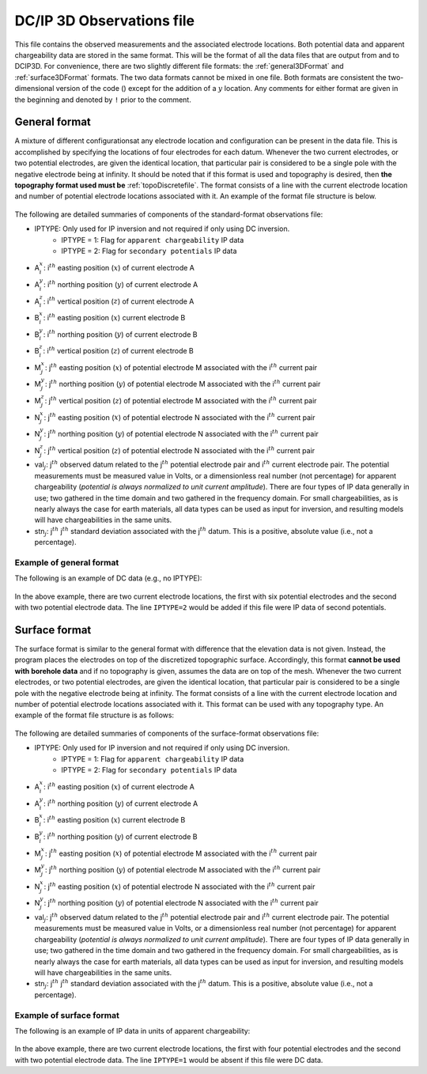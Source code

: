 .. _dcip3dfile:

DC/IP 3D Observations file
==========================

This file contains the observed measurements and the associated electrode locations. Both potential data and apparent chargeability data are stored in the same format. This will be the format of all the data files that are output from and to DCIP3D. For convenience, there are two slightly different file formats: the :ref:`general3DFormat` and :ref:`surface3DFormat` formats. The two data formats cannot be mixed in one file. Both formats are consistent the two-dimensional version of the code () except for the addition of a :math:`y` location. Any comments for either format are given in the beginning and denoted by ``!`` prior to the comment.


.. _general3DFormat:

General format
--------------

A mixture of different configurationsat any electrode location and configuration can be present in the data file. This is accomplished by specifying the locations of four electrodes for each datum. Whenever the two current electrodes, or two potential electrodes, are given the identical location, that particular pair is considered to be a single pole with the negative electrode being at infinity. It should be noted that if this format is used and topography is desired, then **the topography format used must be** :ref:`topoDiscretefile`. The format consists of a line with the current electrode location and number of potential electrode locations associated with it. An example of the format file structure is below.

.. figure:: ../../images/dcip3dGeneralFile.png
   :align: center



The following are detailed summaries of components of the standard-format observations file:


- IPTYPE: Only used for IP inversion and not required if only using DC inversion.
    - IPTYPE = 1: Flag for ``apparent chargeability`` IP data
    - IPTYPE = 2: Flag for ``secondary potentials`` IP data

- A\ :math:`^x_i`: i\ :math:`^{th}` easting position (:math:`x`) of current electrode A

- A\ :math:`^y_i`: i\ :math:`^{th}` northing position (:math:`y`) of current electrode A

- A\ :math:`^z_i`: i\ :math:`^{th}` vertical position (:math:`z`) of current electrode A

- B\ :math:`^x_i`: i\ :math:`^{th}` easting position (:math:`x`) current electrode B

- B\ :math:`^y_i`: i\ :math:`^{th}` northing position (:math:`y`) of current electrode B

- B\ :math:`^z_i`: i\ :math:`^{th}` vertical position (:math:`z`) of current electrode B

- M\ :math:`^x_j`: j\ :math:`^{th}` easting position (:math:`x`) of potential electrode M associated with the i\ :math:`^{th}` current pair

- M\ :math:`^y_j`: j\ :math:`^{th}` northing position (:math:`y`) of potential electrode M associated with the i\ :math:`^{th}` current pair

- M\ :math:`^z_j`: j\ :math:`^{th}` vertical position (:math:`z`) of potential electrode M associated with the i\ :math:`^{th}` current pair

- N\ :math:`^x_j`: j\ :math:`^{th}` easting position (:math:`x`) of potential electrode N associated with the i\ :math:`^{th}` current pair

- N\ :math:`^y_j`: j\ :math:`^{th}` northing position (:math:`y`) of potential electrode N associated with the i\ :math:`^{th}` current pair

- N\ :math:`^z_j`: j\ :math:`^{th}` vertical position (:math:`z`) of potential electrode N associated with the i\ :math:`^{th}` current pair

- val\ :math:`_j`: j\ :math:`^{th}` observed datum related to the j\ :math:`^{th}` potential electrode pair and i\ :math:`{^th}` current electrode pair. The potential measurements must be measured value in Volts, or a dimensionless real number (not percentage) for apparent chargeability  (*potential is always normalized to unit current amplitude*). There are four types of IP data generally in use; two gathered in the time domain and two gathered in the frequency domain. For small chargeabilities, as is nearly always the case for earth materials, all data types can be used as input for inversion, and resulting models will have chargeabilities in the same units.

- stn\ :math:`_j`: j\ :math:`^{th}` j\ :math:`^{th}` standard deviation associated with the j\ :math:`^{th}` datum. This is a positive, absolute value (i.e., not a percentage).


Example of general format
^^^^^^^^^^^^^^^^^^^^^^^^^

The following is an example of DC data (e.g., no IPTYPE):

.. figure:: ../../images/dcip3dGeneralFileEx.png
   :align: center



In the above example, there are two current electrode locations, the first with six potential electrodes and the second with two potential electrode data. The line ``IPTYPE=2`` would be added if this file were IP data of second potentials.

.. _surface3DFormat:

Surface format
--------------

The surface format is similar to the general format with difference that the elevation data is not given. Instead, the program places the electrodes on top of the discretized topographic surface. Accordingly, this format **cannot be used with borehole data** and if no topography is given, assumes the data are on top of the mesh. Whenever the two current electrodes, or two potential electrodes, are given the identical location, that particular pair is considered to be a single pole with the negative electrode being at infinity. The format consists of a line with the current electrode location and number of potential electrode locations associated with it. This format can be used with any topography type. An example of the format file structure is as follows:

.. figure:: ../../images/dcip3dSurfaceFile.png
   :align: center



The following are detailed summaries of components of the surface-format observations file:


- IPTYPE: Only used for IP inversion and not required if only using DC inversion.
    - IPTYPE = 1: Flag for ``apparent chargeability`` IP data
    - IPTYPE = 2: Flag for ``secondary potentials`` IP data

- A\ :math:`^x_i`: i\ :math:`^{th}` easting position (:math:`x`) of current electrode A

- A\ :math:`^y_i`: i\ :math:`^{th}` northing position (:math:`y`) of current electrode A

- B\ :math:`^x_i`: i\ :math:`^{th}` easting position (:math:`x`) current electrode B

- B\ :math:`^y_i`: i\ :math:`^{th}` northing position (:math:`y`) of current electrode B

- M\ :math:`^x_j`: j\ :math:`^{th}` easting position (:math:`x`) of potential electrode M associated with the i\ :math:`^{th}` current pair

- M\ :math:`^y_j`: j\ :math:`^{th}` northing position (:math:`y`) of potential electrode M associated with the i\ :math:`^{th}` current pair

- N\ :math:`^x_j`: j\ :math:`^{th}` easting position (:math:`x`) of potential electrode N associated with the i\ :math:`^{th}` current pair

- N\ :math:`^y_j`: j\ :math:`^{th}` northing position (:math:`y`) of potential electrode N associated with the i\ :math:`^{th}` current pair

- val\ :math:`_j`: j\ :math:`^{th}` observed datum related to the j\ :math:`^{th}` potential electrode pair and i\ :math:`{^th}` current electrode pair. The potential measurements must be measured value in Volts, or a dimensionless real number (not percentage) for apparent chargeability  (*potential is always normalized to unit current amplitude*). There are four types of IP data generally in use; two gathered in the time domain and two gathered in the frequency domain. For small chargeabilities, as is nearly always the case for earth materials, all data types can be used as input for inversion, and resulting models will have chargeabilities in the same units.

- stn\ :math:`_j`: j\ :math:`^{th}` j\ :math:`^{th}` standard deviation associated with the j\ :math:`^{th}` datum. This is a positive, absolute value (i.e., not a percentage).


Example of surface format
^^^^^^^^^^^^^^^^^^^^^^^^^

The following is an example of IP data in units of apparent chargeability:

.. figure:: ../../images/dcip3dSurfaceFileEx.png
   :align: center




In the above example, there are two current electrode locations, the first with four potential electrodes and the second with two potential electrode data. The line ``IPTYPE=1`` would be absent if this file were DC data.
